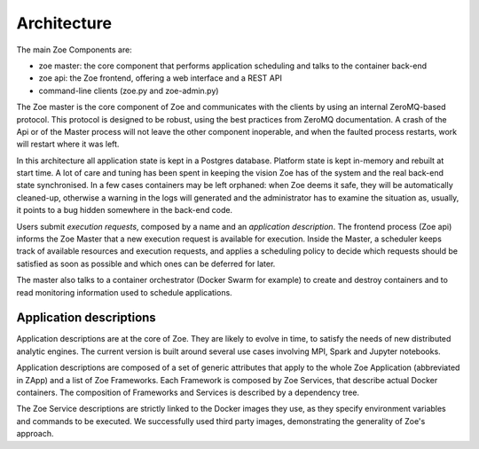 .. _architecture:

Architecture
============

The main Zoe Components are:

* zoe master: the core component that performs application scheduling and talks to the container back-end
* zoe api: the Zoe frontend, offering a web interface and a REST API
* command-line clients (zoe.py and zoe-admin.py)

The Zoe master is the core component of Zoe and communicates with the clients by using an internal ZeroMQ-based protocol. This protocol is designed to be robust, using the best practices from ZeroMQ documentation. A crash of the Api or of the Master process will not leave the other component inoperable, and when the faulted process restarts, work will restart where it was left.

In this architecture all application state is kept in a Postgres database. Platform state is kept in-memory and rebuilt at start time. A lot of care and tuning has been spent in keeping the vision Zoe has of the system and the real back-end state synchronised. In a few cases containers may be left orphaned: when Zoe deems it safe, they will be automatically cleaned-up, otherwise a warning in the logs will generated and the administrator has to examine the situation as, usually, it points to a bug hidden somewhere in the back-end code.

Users submit *execution requests*, composed by a name and an *application description*. The frontend process (Zoe api) informs the Zoe Master that a new execution request is available for execution.
Inside the Master, a scheduler keeps track of available resources and execution requests, and applies a
scheduling policy to decide which requests should be satisfied as soon as possible and which ones can be deferred for later.

The master also talks to a container orchestrator (Docker Swarm for example) to create and destroy containers and to read monitoring information used to schedule applications.

Application descriptions
------------------------
Application descriptions are at the core of Zoe. They are likely to evolve in time, to satisfy the needs of new distributed analytic engines. The current version is built around several use cases involving MPI, Spark and Jupyter notebooks.

Application descriptions are composed of a set of generic attributes that apply to the whole Zoe Application (abbreviated in ZApp) and a list of Zoe Frameworks. Each Framework is composed by Zoe Services, that describe actual Docker containers. The composition of Frameworks and Services is described by a dependency tree.

The Zoe Service descriptions are strictly linked to the Docker images they use, as they specify environment variables and commands to be executed. We successfully used third party images, demonstrating the generality of Zoe's approach.
